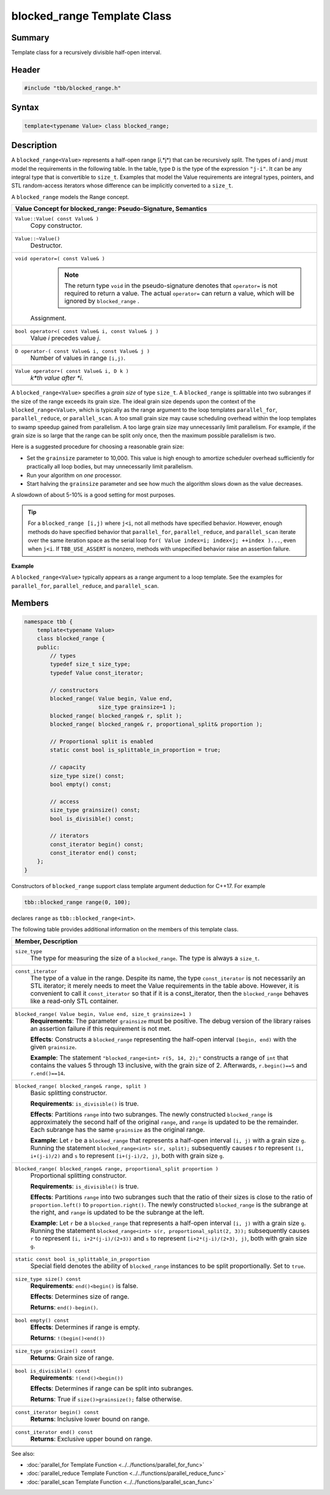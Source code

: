 ============================
blocked_range Template Class
============================


Summary
-------

Template class for a recursively divisible half-open interval.

Header
------


.. code:: cpp

   #include "tbb/blocked_range.h"


Syntax
------

.. code:: cpp

   template<typename Value> class blocked_range;


Description
-----------

A
``blocked_range<Value>`` represents a half-open
range [*i*,*j*) that can be recursively split. The types of
*i* and
*j* must model the requirements in the following table. In the
table, type
``D`` is the type of the expression
``"j-i"``. It can be any integral type that is convertible
to
``size_t``. Examples that model the Value requirements are
integral types, pointers, and STL random-access iterators whose difference can
be implicitly converted to a
``size_t``.

A
``blocked_range`` models the Range concept.

= ========================================================================================
\ Value Concept for blocked_range: Pseudo-Signature, Semantics
==========================================================================================
\ ``Value::Value( const Value& )``
  \
  Copy constructor.
------------------------------------------------------------------------------------------
\ ``Value::~Value()``
  \
  Destructor.
------------------------------------------------------------------------------------------
\ ``void operator=( const Value& )``
  \
    .. note::

     The return type
     ``void`` in the pseudo-signature denotes that
     ``operator=`` is not required to return a
     value. The actual
     ``operator=`` can return a value, which will
     be ignored by
     ``blocked_range`` .
  
  Assignment.
------------------------------------------------------------------------------------------
\ ``bool operator<( const Value& i, const Value& j )``
  \
  Value
  *i* precedes value *j*.
------------------------------------------------------------------------------------------
\ ``D operator-( const Value& i, const Value& j )``
  \
  Number of values in range
  ``[i,j)``.
------------------------------------------------------------------------------------------
\ ``Value operator+( const Value& i, D k )``
  \
  *k*th value after
  *i*.
------------------------------------------------------------------------------------------
= ========================================================================================

A
``blocked_range<Value>`` specifies a
*grain size* of type
``size_t``. A
``blocked_range`` is splittable into two subranges if the
size of the range exceeds
its grain size. The ideal grain size depends upon the context of the
``blocked_range<Value>``, which is typically as the
range argument to the loop templates
``parallel_for``,
``parallel_reduce``, or
``parallel_scan``. A too small grain size may cause
scheduling overhead within the loop templates to swamp speedup gained from
parallelism. A too large grain size may unnecessarily limit parallelism. For
example, if the grain size is so large that the range can be split only once,
then the maximum possible parallelism is two.

Here is a suggested procedure for choosing a reasonable grain size:

* Set the ``grainsize`` parameter to 10,000. This
  value is high enough to amortize scheduler overhead sufficiently for
  practically all loop bodies, but may unnecessarily limit parallelism.
* Run your algorithm on
  *one* processor.
* Start halving the ``grainsize`` parameter and see
  how much the algorithm slows down as the value decreases.

A slowdown of about 5-10% is a good setting for
most purposes.

.. tip::

   For a
   ``blocked_range [i,j)`` where ``j<i``,
   not all methods have specified behavior. However, enough methods do have
   specified behavior that
   ``parallel_for``,
   ``parallel_reduce``, and
   ``parallel_scan`` iterate over the same iteration space
   as the serial loop
   ``for( Value index=i; index<j; ++index )...``, even
   when
   ``j<i``. If
   ``TBB_USE_ASSERT`` is nonzero, methods with unspecified
   behavior raise an assertion failure.

**Example**

A
``blocked_range<Value>`` typically appears as a
range argument to a loop template. See the examples for
``parallel_for``, ``parallel_reduce``, and
``parallel_scan``.

Members
-------

.. code:: cpp

   namespace tbb {
       template<typename Value>
       class blocked_range {
       public:
           // types
           typedef size_t size_type;
           typedef Value const_iterator;
   
           // constructors
           blocked_range( Value begin, Value end,
                          size_type grainsize=1 );
           blocked_range( blocked_range& r, split );
           blocked_range( blocked_range& r, proportional_split& proportion );
   
           // Proportional split is enabled
           static const bool is_splittable_in_proportion = true;
   
           // capacity
           size_type size() const;
           bool empty() const;
   
           // access
           size_type grainsize() const;
           bool is_divisible() const;
   
           // iterators
           const_iterator begin() const;
           const_iterator end() const;
       };
   }
         

Constructors of ``blocked_range`` support class template argument deduction for C++17. For example

.. code:: cpp

   tbb::blocked_range range(0, 100);

declares ``range`` as ``tbb::blocked_range<int>``.

The following table provides additional information on the
members of this template class.

= ========================================================================================
\ Member, Description
==========================================================================================
\ ``size_type``
  \
  The type for measuring the size of a
  ``blocked_range``. The type is always a
  ``size_t``.
------------------------------------------------------------------------------------------
\ ``const_iterator``
  \
  The type of a value in the range. Despite
  its name, the type
  ``const_iterator`` is not necessarily an STL
  iterator; it merely needs to meet the Value requirements in the table above.
  However, it is convenient to call it
  ``const_iterator`` so that if it is a
  const_iterator, then the ``blocked_range`` behaves like a
  read-only STL container.
------------------------------------------------------------------------------------------
\ ``blocked_range( Value begin, Value end, size_t grainsize=1 )``
  \
  **Requirements**: The parameter
  ``grainsize`` must be positive. The debug
  version of the library raises an assertion failure if this requirement is not
  met.
  
  **Effects**: Constructs a
  ``blocked_range`` representing the half-open
  interval
  ``[begin, end)`` with the given
  ``grainsize``.
  
  **Example**: The statement
  ``"blocked_range<int> r(5, 14, 2);"``
  constructs a range of
  ``int`` that contains the values 5 through 13
  inclusive, with the grain size of 2. Afterwards,
  ``r.begin()==5`` and
  ``r.end()==14``.
------------------------------------------------------------------------------------------
\ ``blocked_range( blocked_range& range, split )``
  \
  Basic splitting constructor.
  
  **Requirements**:
  ``is_divisible()`` is true.
  
  **Effects**: Partitions
  ``range`` into two subranges. The newly
  constructed
  ``blocked_range`` is approximately the second
  half of the original
  ``range``, and
  ``range`` is updated to be the remainder. Each
  subrange has the same
  ``grainsize`` as the original range.
  
  **Example**: Let ``r`` be a
  ``blocked_range`` that represents a
  half-open interval ``[i, j)`` with a grain
  size ``g``. Running the statement
  ``blocked_range<int> s(r, split);``
  subsequently causes r to represent ``[i, i+(j-i)/2)`` and ``s`` to represent
  ``[i+(j-i)/2, j)``, both with grain size
  ``g``.
------------------------------------------------------------------------------------------
\ ``blocked_range( blocked_range& range, proportional_split proportion )``
  \
  Proportional splitting constructor.
  
  **Requirements**: ``is_divisible()`` is true.
  
  **Effects**: Partitions ``range`` into two subranges such that the ratio of their sizes is
  close to the ratio of ``proportion.left()`` to ``proportion.right()``. The newly
  constructed ``blocked_range`` is the subrange at the right, and ``range`` is
  updated to be the subrange at the left.
  
  **Example**: Let ``r`` be a ``blocked_range`` that represents a half-open
  interval ``[i, j)`` with a grain size ``g``. Running the statement
  ``blocked_range<int> s(r, proportional_split(2, 3));`` subsequently causes
  ``r`` to represent ``[i, i+2*(j-i)/(2+3))`` and ``s`` to represent
  ``[i+2*(j-i)/(2+3), j)``, both with grain size ``g``.
------------------------------------------------------------------------------------------
\ ``static const bool is_splittable_in_proportion``
  \
  Special field denotes the ability of
  ``blocked_range`` instances to be split
  proportionally. Set to
  ``true``.
------------------------------------------------------------------------------------------
\ ``size_type size() const``
  \
  **Requirements**: ``end()<begin()`` is false.
  
  **Effects**: Determines size of range.
  
  **Returns**: ``end()-begin()``.
------------------------------------------------------------------------------------------
\ ``bool empty() const``
  \
  **Effects**: Determines if range is empty.
  
  **Returns**:
  ``!(begin()<end())``
------------------------------------------------------------------------------------------
\ ``size_type grainsize() const``
  \
  **Returns**: Grain size of range.
------------------------------------------------------------------------------------------
\ ``bool is_divisible() const``
  \
  **Requirements**:
  ``!(end()<begin())``
  
  **Effects**: Determines if range can be split into
  subranges.
  
  **Returns**: True if
  ``size()>grainsize();`` false otherwise.
------------------------------------------------------------------------------------------
\ ``const_iterator begin() const``
  \
  **Returns**: Inclusive lower bound on range.
------------------------------------------------------------------------------------------
\ ``const_iterator end() const``
  \
  **Returns**: Exclusive upper bound on range.
------------------------------------------------------------------------------------------
= ========================================================================================


See also:

* :doc:`parallel_for Template Function <../../functions/parallel_for_func>`
* :doc:`parallel_reduce Template Function <../../functions/parallel_reduce_func>`
* :doc:`parallel_scan Template Function <../../functions/parallel_scan_func>`
